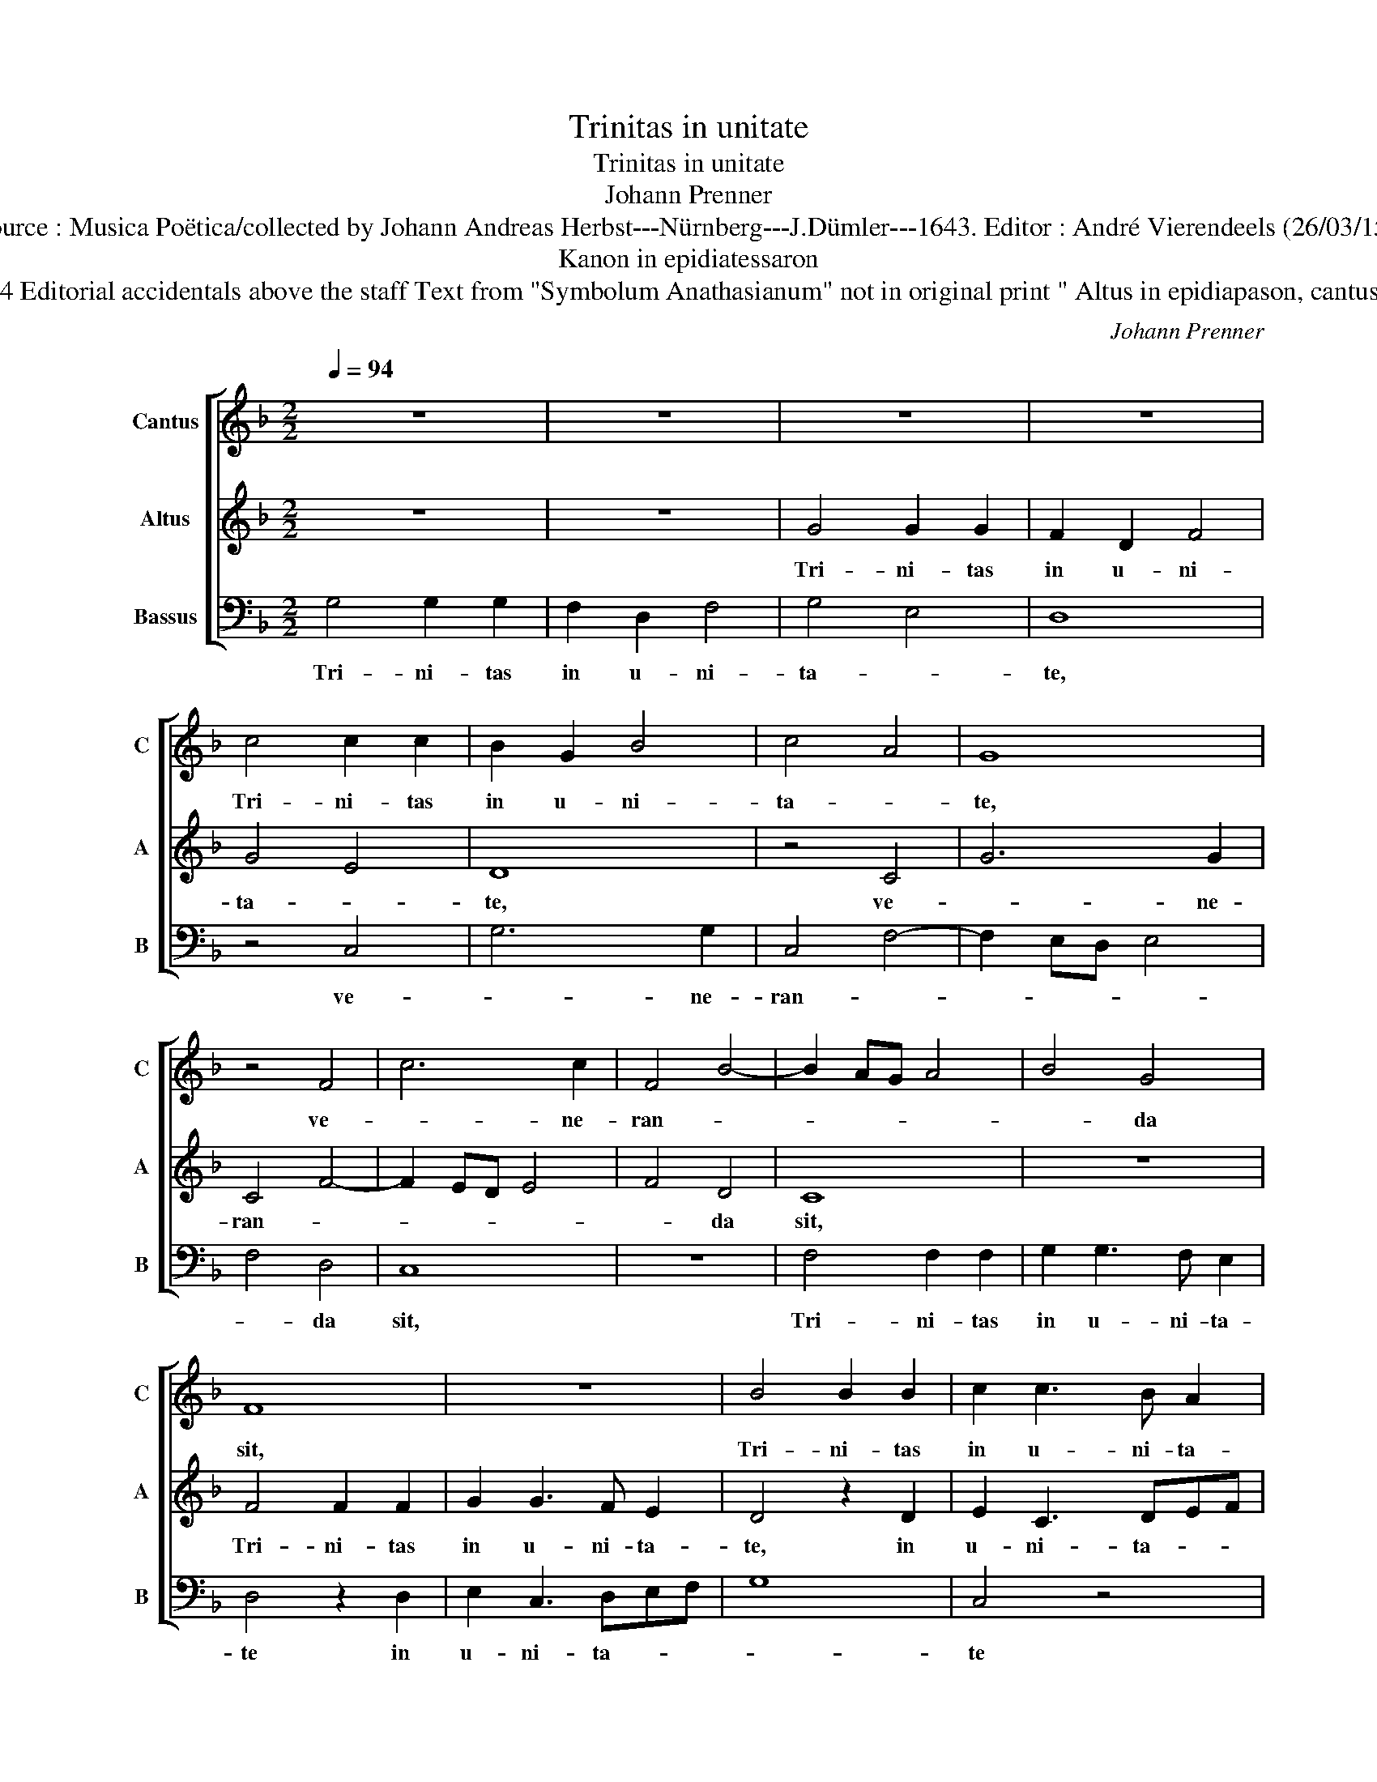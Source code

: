 X:1
T:Trinitas in unitate
T:Trinitas in unitate
T:Johann Prenner
T:Source : Musica Poëtica/collected by Johann Andreas Herbst---Nürnberg---J.Dümler---1643. Editor : André Vierendeels (26/03/15).
T:Kanon in epidiatessaron
T:Notes : Original clef : F4 Editorial accidentals above the staff Text from "Symbolum Anathasianum" not in original print " Altus in epidiapason, cantus vero in epidiatessaron"
C:Johann Prenner
%%score [ 1 2 3 ]
L:1/8
Q:1/4=94
M:2/2
K:F
V:1 treble nm="Cantus" snm="C"
V:2 treble nm="Altus" snm="A"
V:3 bass nm="Bassus" snm="B"
V:1
 z8 | z8 | z8 | z8 | c4 c2 c2 | B2 G2 B4 | c4 A4 | G8 | z4 F4 | c6 c2 | F4 B4- | B2 AG A4 | B4 G4 | %13
w: ||||Tri- ni- tas|in u- ni-|ta- *|te,|ve-|* ne-|ran- *||* da|
 F8 | z8 | B4 B2 B2 | c2 c3 B A2 | G4 z2 G2 | A2 F3 GAB | c8 | F4 z4 | z2 A2 A2 A2 | B3 A G4 | %23
w: sit,||Tri- ni- tas|in u- ni- ta-|te, in|u- ni- ta- * *||te,|in u- ni-|ta- * te|
 F6 F2 | G6 A2 | B8 | z8 | G6 G2 | A2 F2 A2 B2 | c8 | F6 G2 | A2 B3 A/G/ A2 | B4 z4 | z8 | G6 A2 | %35
w: ve- ne-|ran- da|sit.||Qui vult|er- go sal- vus|es-|se, de|Tri- ni- ta- * te,|te,||sen- ti-|
 B2 c3 B/A/ B2 | c8 |] %37
w: |at.|
V:2
 z8 | z8 | G4 G2 G2 | F2 D2 F4 | G4 E4 | D8 | z4 C4 | G6 G2 | C4 F4- | F2 ED E4 | F4 D4 | C8 | z8 | %13
w: ||Tri- ni- tas|in u- ni-|ta- *|te,|ve-|* ne-|ran- *||* da|sit,||
 F4 F2 F2 | G2 G3 F E2 | D4 z2 D2 | E2 C3 DEF | G8 | C4 z4 | z2 E2 E2 E2 | F3 E D4 | C6 C2 | %22
w: Tri- ni- tas|in u- ni- ta-|te, in|u- ni- ta- * *||te,|in u- ni-|ta- * te|ve- ne-|
 D6 E2 | F8 | z8 | D6 D2 | E2 C2 E2 F2 | G8 | C6 D2 | E2 F3 E/D/ E2 | F4 z4 | z8 | D6 E2 | %33
w: ran- da|sit.||Qui vult|er- go sal- vus|es-|se, de|Tri- ni- * * ta-|te,||i- ta|
 F2 G3 F/E/ F2 | G6 C2 | D2 E2 D4 | C8 |] %37
w: de Tri- ni- * ta-|te sen-|ti- * *|at.|
V:3
 G,4 G,2 G,2 | F,2 D,2 F,4 | G,4 E,4 | D,8 | z4 C,4 | G,6 G,2 | C,4 F,4- | F,2 E,D, E,4 | F,4 D,4 | %9
w: Tri- ni- tas|in u- ni-|ta- *|te,|ve-|* ne-|ran- *||* da|
 C,8 | z8 | F,4 F,2 F,2 | G,2 G,3 F, E,2 | D,4 z2 D,2 | E,2 C,3 D,E,F, | G,8 | C,4 z4 | %17
w: sit,||Tri- ni- tas|in u- ni- ta-|te in|u- ni- ta- * *||te|
 z2 E,2 E,2 E,2 | F,3 E, D,4 | C,6 C,2 | D,6 E,2 | F,8 | z8 | D,6 D,2 | E,2 C,2 E,2 F,2 | G,8 | %26
w: in u- ni-|ta- * te|ve- ne-|ran- da|sit.||Qui vult|er- go sal- vus|es-|
 C,6 D,2 | E,2 F,3 E,/D,/ E,2 | F,4 z4 | z8 | D,6 E,2 |"^-natural""^-natural" F,2 G,3 F,/E,/ F,2 | %32
w: se, de|Tri- ni- ta- * *|te,||i- ta|de Tr- ni- * ta-|
 G,6 C,2 | D,2 E,2 D,4 | E,3 F, G,E, F,2 | z2 C,2 G,4 | C,8 |] %37
w: te sen-|ti- * *|* * * * at,|sen- ti-|at.|

